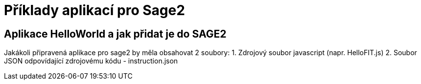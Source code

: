 = Příklady aplikací pro Sage2 

== Aplikace HelloWorld a jak přidat je do SAGE2

Jakákoli připravená aplikace pro sage2 by měla obsahovat 2 soubory:
  1. Zdrojový soubor javascript (napr. HelloFIT.js)
  2. Soubor JSON odpovídající zdrojovému kódu - instruction.json 
